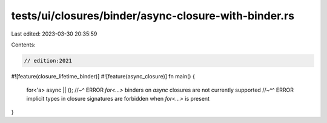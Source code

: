 tests/ui/closures/binder/async-closure-with-binder.rs
=====================================================

Last edited: 2023-03-30 20:35:59

Contents:

.. code-block:: rs

    // edition:2021
#![feature(closure_lifetime_binder)]
#![feature(async_closure)]
fn main() {
    for<'a> async || ();
    //~^ ERROR `for<...>` binders on `async` closures are not currently supported
    //~^^ ERROR implicit types in closure signatures are forbidden when `for<...>` is present
}


